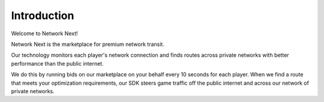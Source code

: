 Introduction
------------

Welcome to Network Next!

Network Next is the marketplace for premium network transit. 

Our technology monitors each player's network connection and finds routes across private networks with better performance than the public internet. 

We do this by running bids on our marketplace on your behalf every 10 seconds for each player. When we find a route that meets your optimization requirements, our SDK steers game traffic off the public internet and across our network of private networks.
